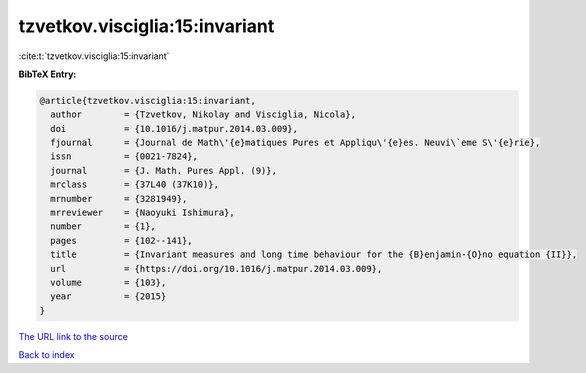 tzvetkov.visciglia:15:invariant
===============================

:cite:t:`tzvetkov.visciglia:15:invariant`

**BibTeX Entry:**

.. code-block:: bibtex

   @article{tzvetkov.visciglia:15:invariant,
     author        = {Tzvetkov, Nikolay and Visciglia, Nicola},
     doi           = {10.1016/j.matpur.2014.03.009},
     fjournal      = {Journal de Math\'{e}matiques Pures et Appliqu\'{e}es. Neuvi\`eme S\'{e}rie},
     issn          = {0021-7824},
     journal       = {J. Math. Pures Appl. (9)},
     mrclass       = {37L40 (37K10)},
     mrnumber      = {3281949},
     mrreviewer    = {Naoyuki Ishimura},
     number        = {1},
     pages         = {102--141},
     title         = {Invariant measures and long time behaviour for the {B}enjamin-{O}no equation {II}},
     url           = {https://doi.org/10.1016/j.matpur.2014.03.009},
     volume        = {103},
     year          = {2015}
   }

`The URL link to the source <https://doi.org/10.1016/j.matpur.2014.03.009>`__


`Back to index <../By-Cite-Keys.html>`__
